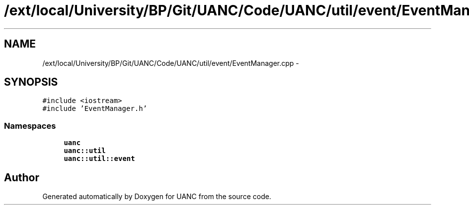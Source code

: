 .TH "/ext/local/University/BP/Git/UANC/Code/UANC/util/event/EventManager.cpp" 3 "Tue Mar 28 2017" "Version 0.1" "UANC" \" -*- nroff -*-
.ad l
.nh
.SH NAME
/ext/local/University/BP/Git/UANC/Code/UANC/util/event/EventManager.cpp \- 
.SH SYNOPSIS
.br
.PP
\fC#include <iostream>\fP
.br
\fC#include 'EventManager\&.h'\fP
.br

.SS "Namespaces"

.in +1c
.ti -1c
.RI " \fBuanc\fP"
.br
.ti -1c
.RI " \fBuanc::util\fP"
.br
.ti -1c
.RI " \fBuanc::util::event\fP"
.br
.in -1c
.SH "Author"
.PP 
Generated automatically by Doxygen for UANC from the source code\&.
